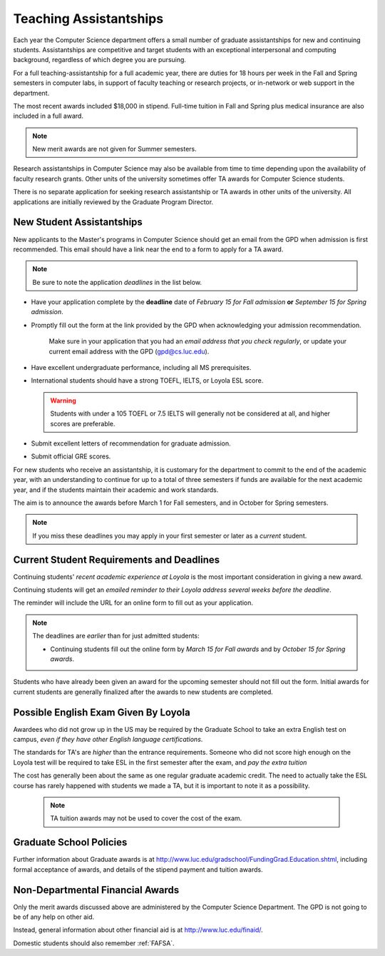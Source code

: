 .. index::
    teaching assistantships
    merit awards

.. _teaching_assistantships:

#######################
Teaching Assistantships
#######################

Each year the Computer Science department offers a small number of graduate assistantships for new and continuing students. Assistantships are competitive and target students with an exceptional interpersonal and
computing background, regardless of which degree you are pursuing.

For a full teaching-assistantship for a full academic year, there are duties for 18 hours per week in the Fall and Spring semesters in computer labs, in support of faculty teaching or research projects, or in-network or web support in the department.

The most recent awards included $18,000 in stipend. Full-time tuition in Fall and Spring plus medical insurance are also included in a full award.

.. note::
    New merit awards are not given for Summer semesters.

Research assistantships in Computer Science may also be available from time to time depending upon the availability of faculty research grants. Other units of the university sometimes offer TA awards for Computer Science students.

There is no separate application for seeking research assistantship or TA awards in other units of the university. All applications are initially reviewed by the Graduate Program Director.

.. index::
    deadline
    merit award application

.. _new_student_merit:

**************************
New Student Assistantships
**************************

New applicants to the Master's programs in Computer Science should get an email from the GPD when admission is first recommended. This email should have a link near the end to a form to apply for a TA award.

.. note::
    Be sure to note the application *deadlines* in the list below.

-   Have your application complete by the **deadline** date of *February 15 for Fall admission* **or** *September 15 for Spring admission*.
-   Promptly fill out the form at the link provided by the GPD when acknowledging your admission recommendation.

     Make sure in your application that you had an *email address that you check regularly*, or update your current email address with the GPD (gpd@cs.luc.edu).

-   Have excellent undergraduate performance, including all MS prerequisites.
-   International students should have a strong TOEFL, IELTS, or Loyola ESL score.

    .. warning::
        Students with under a 105 TOEFL or 7.5 IELTS will generally not be considered at all, and higher scores are preferable.

-   Submit excellent letters of recommendation for graduate admission.
-   Submit official GRE scores.

For new students who receive an assistantship, it is customary for the department to commit to the end of the academic year, with an understanding to continue for up to a total of three semesters if funds are available for the next academic year, and if the students maintain their academic and work standards.

The aim is to announce the awards before March 1 for Fall semesters, and in October for Spring semesters.

.. note::
    If you miss these deadlines you may apply in your first semester or later as a *current* student.

******************************************
Current Student Requirements and Deadlines
******************************************

Continuing students' *recent academic experience at Loyola* is the most important consideration in giving a new award.

Continuing students will get an *emailed reminder to their Loyola address several weeks before the deadline*.

The reminder will include the URL for an online form to fill out as your application.

.. note::
    The deadlines are *earlier* than for just admitted students:

    - Continuing students fill out the online form by *March 15 for Fall awards* and by *October 15 for Spring awards*.

Students who have already been given an award for the upcoming semester should not fill out the form. Initial awards for current students are generally finalized after the awards to new students are completed.

*************************************
Possible English Exam Given By Loyola
*************************************

Awardees who did not grow up in the US may be required by the Graduate
School to take an extra English test on campus, *even if they have other English language certifications*.

The standards for TA's are *higher* than the entrance requirements. Someone who did not score high enough on the Loyola test will be required to take ESL in the first semester after the exam, and *pay the extra tuition*

The cost has generally been about the same as one regular graduate academic credit. The need to actually take the ESL course has rarely happened with students we made a TA, but it is important to note it as a possibility.

    .. note::
        TA tuition awards may not be used to cover the cost of the exam.

************************
Graduate School Policies
************************

Further information about Graduate awards is at http://www.luc.edu/gradschool/FundingGrad.Education.shtml, including formal acceptance of awards, and details of the stipend payment and tuition awards.

.. index:: financial aid

.. _financial_aid:

*********************************
Non-Departmental Financial Awards
*********************************

Only the merit awards discussed above are administered by the Computer Science Department. The GPD is not going to be of any help on other aid.

Instead, general information about other financial aid is at http://www.luc.edu/finaid/.

Domestic students should also remember :ref:`FAFSA`.
